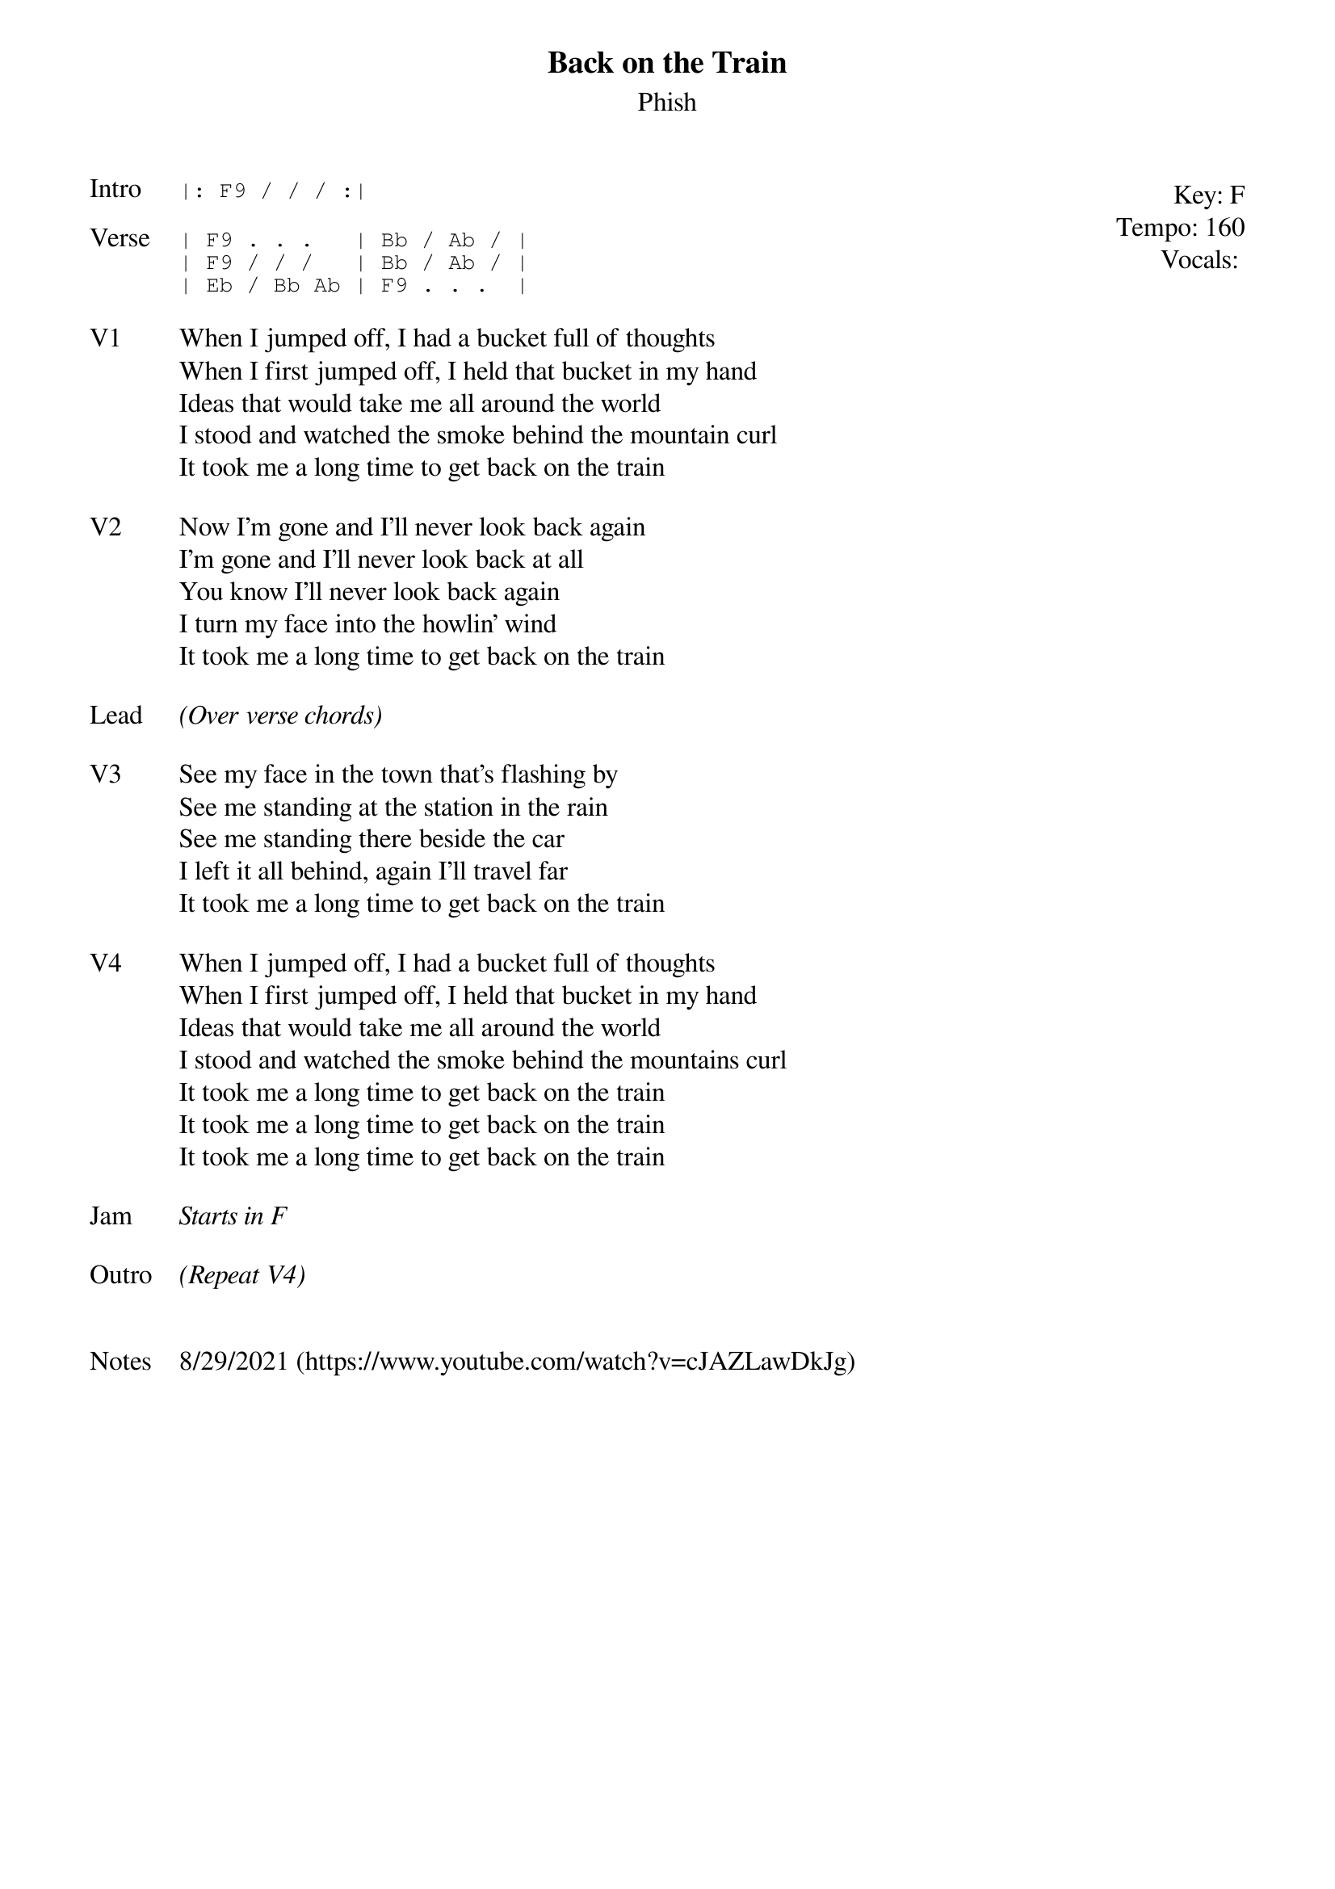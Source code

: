 {t: Back on the Train}
{st: Phish}
{key: F}
{tempo: 160}
{meta: vocals PJ}

{start_of_textblock label="" flush="right" anchor="line" x="100%"}
Key: %{key}
Tempo: %{tempo}
Vocals: %{vocals}
{end_of_textblock}
{sot: Intro}
|: F9 / / / :|
{eot}

{sot: Verse}
| F9 . . .   | Bb / Ab / |
| F9 / / /   | Bb / Ab / |
| Eb / Bb Ab | F9 . . .  |
{eot}

{sov: V1}
When I jumped off, I had a bucket full of thoughts
When I first jumped off, I held that bucket in my hand
Ideas that would take me all around the world
I stood and watched the smoke behind the mountain curl
It took me a long time to get back on the train
{eov}

{sov: V2}
Now I'm gone and I'll never look back again
I'm gone and I'll never look back at all
You know I'll never look back again
I turn my face into the howlin' wind
It took me a long time to get back on the train
{eov}

{sov: Lead}
<i>(Over verse chords)</i>
{eov}

{sov: V3}
See my face in the town that's flashing by
See me standing at the station in the rain
See me standing there beside the car
I left it all behind, again I'll travel far
It took me a long time to get back on the train
{eov}

{sov: V4}
When I jumped off, I had a bucket full of thoughts
When I first jumped off, I held that bucket in my hand
Ideas that would take me all around the world
I stood and watched the smoke behind the mountains curl
It took me a long time to get back on the train
It took me a long time to get back on the train
It took me a long time to get back on the train
{eov}

{sov: Jam}
<i>Starts in F</i>
{eov}

{sov: Outro}
<i>(Repeat V4)</i>
{eov}


{sov: Notes}
8/29/2021 (https://www.youtube.com/watch?v=cJAZLawDkJg)
{eov}
